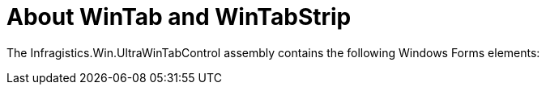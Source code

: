 ﻿////

|metadata|
{
    "name": "wintab-about-wintab-and-wintabstrip",
    "controlName": ["WinTab"],
    "tags": ["Getting Started"],
    "guid": "{20970BFE-F20C-4CE9-9CF5-B9036FBD2ED3}",  
    "buildFlags": [],
    "createdOn": "2005-07-07T00:00:00Z"
}
|metadata|
////

= About WinTab and WinTabStrip

The Infragistics.Win.UltraWinTabControl assembly contains the following Windows Forms elements: